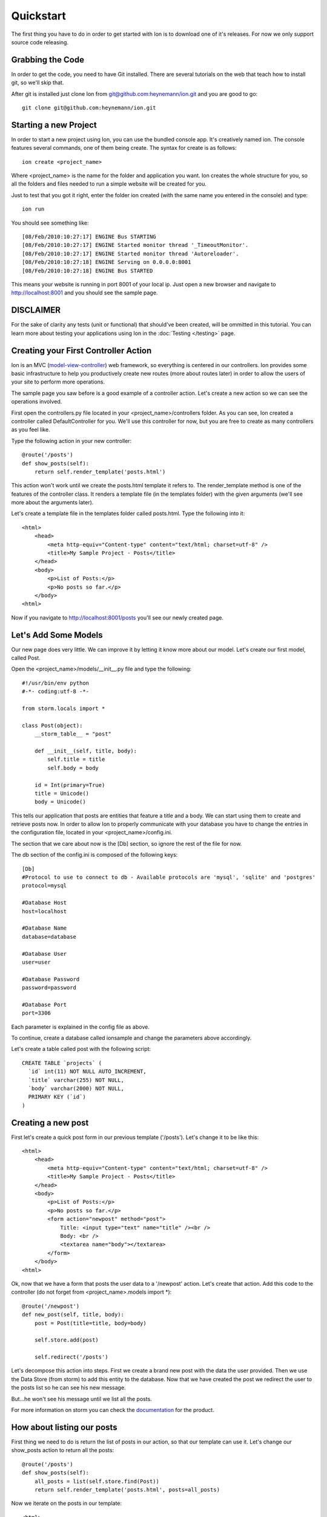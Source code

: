 Quickstart
==========

The first thing you have to do in order to get started with Ion is to download one of it's releases. For now we only support source code releasing.

Grabbing the Code
-----------------

In order to get the code, you need to have Git installed. There are several tutorials on the web that teach how to install git, so we'll skip that.

After git is installed just clone Ion from `git@github.com:heynemann/ion.git <git@github.com:heynemann/ion.git>`_ and you are good to go::

    git clone git@github.com:heynemann/ion.git

Starting a new Project
----------------------

In order to start a new project using Ion, you can use the bundled console app. It's creatively named ion. The console features several commands, one of them being create. The syntax for create is as follows::

    ion create <project_name>

Where <project_name> is the name for the folder and application you want. Ion creates the whole structure for you, so all the folders and files needed to run a simple website will be created for you. 

Just to test that you got it right, enter the folder ion created (with the same name you entered in the console) and type::

    ion run

You should see something like::

    [08/Feb/2010:10:27:17] ENGINE Bus STARTING
    [08/Feb/2010:10:27:17] ENGINE Started monitor thread '_TimeoutMonitor'.
    [08/Feb/2010:10:27:17] ENGINE Started monitor thread 'Autoreloader'.
    [08/Feb/2010:10:27:18] ENGINE Serving on 0.0.0.0:8001
    [08/Feb/2010:10:27:18] ENGINE Bus STARTED

This means your website is running in port 8001 of your local ip. Just open a new browser and navigate to http://localhost:8001 and you should see the sample page.

DISCLAIMER
----------

For the sake of clarity any tests (unit or functional) that should've been created, will be ommitted in this tutorial. You can learn more about testing your applications using Ion in the :doc:`Testing </testing>` page.

Creating your First Controller Action
-------------------------------------

Ion is an MVC (`model-view-controller <http://en.wikipedia.org/wiki/Model%E2%80%93view%E2%80%93controller>`_) web framework, so everything is centered in our controllers. Ion provides some basic infrastructure to help you productively create new routes (more about routes later) in order to allow the users of your site to perform more operations.

The sample page you saw before is a good example of a controller action. Let's create a new action so we can see the operations involved.

First open the controllers.py file located in your <project_name>/controllers folder. As you can see, Ion created a controller called DefaultController for you. We'll use this controller for now, but you are free to create as many controllers as you feel like. 

Type the following action in your new controller::

    @route('/posts')
    def show_posts(self):
        return self.render_template('posts.html')

This action won't work until we create the posts.html template it refers to. The render_template method is one of the features of the controller class. It renders a template file (in the templates folder) with the given arguments (we'll see more about the arguments later).

Let's create a template file in the templates folder called posts.html. Type the following into it::

    <html>
        <head>
            <meta http-equiv="Content-type" content="text/html; charset=utf-8" />
            <title>My Sample Project - Posts</title>
        </head>
        <body>
            <p>List of Posts:</p>
            <p>No posts so far.</p>
        </body>
    <html>

Now if you navigate to http://localhost:8001/posts you'll see our newly created page.

Let's Add Some Models
---------------------

Our new page does very little. We can improve it by letting it know more about our model. Let's create our first model, called Post.

Open the <project_name>/models/__init__.py file and type the following::

    #!/usr/bin/env python
    #-*- coding:utf-8 -*-

    from storm.locals import *

    class Post(object):
        __storm_table__ = "post"

        def __init__(self, title, body):
            self.title = title
            self.body = body

        id = Int(primary=True)
        title = Unicode()
        body = Unicode()

This tells our application that posts are entities that feature a title and a body. We can start using them to create and retrieve posts now. In order to allow Ion to properly communicate with your database you have to change the entries in the configuration file, located in your <project_name>/config.ini.

The section that we care about now is the [Db] section, so ignore the rest of the file for now.

The db section of the config.ini is composed of the following keys::

    [Db]
    #Protocol to use to connect to db - Available protocols are 'mysql', 'sqlite' and 'postgres'
    protocol=mysql

    #Database Host
    host=localhost

    #Database Name
    database=database

    #Database User
    user=user

    #Database Password
    password=password

    #Database Port
    port=3306

Each parameter is explained in the config file as above.

To continue, create a database called ionsample and change the parameters above accordingly.

Let's create a table called post with the following script::

    CREATE TABLE `projects` (
      `id` int(11) NOT NULL AUTO_INCREMENT,
      `title` varchar(255) NOT NULL,
      `body` varchar(2000) NOT NULL,
      PRIMARY KEY (`id`)
    )

Creating a new post
-------------------

First let's create a quick post form in our previous template ('/posts'). Let's change it to be like this::

    <html>
        <head>
            <meta http-equiv="Content-type" content="text/html; charset=utf-8" />
            <title>My Sample Project - Posts</title>
        </head>
        <body>
            <p>List of Posts:</p>
            <p>No posts so far.</p>
            <form action="newpost" method="post">
                Title: <input type="text" name="title" /><br />
                Body: <br />
                <textarea name="body"></textarea>
            </form>
        </body>
    <html>

Ok, now that we have a form that posts the user data to a '/newpost' action. Let's create that action. Add this code to the controller (do not forget from <project_name>.models import *)::

    @route('/newpost')
    def new_post(self, title, body):
        post = Post(title=title, body=body)

        self.store.add(post)

        self.redirect('/posts')

Let's decompose this action into steps. First we create a brand new post with the data the user provided. Then we use the Data Store (from storm) to add this entity to the database. Now that we have created the post we redirect the user to the posts list so he can see his new message.

But...he won't see his message until we list all the posts.

For more information on storm you can check the `documentation <https://storm.canonical.com/#Documentation>`_ for the product.

How about listing our posts
---------------------------

First thing we need to do is return the list of posts in our action, so that our template can use it. Let's change our show_posts action to return all the posts::

    @route('/posts')
    def show_posts(self):
        all_posts = list(self.store.find(Post))
        return self.render_template('posts.html', posts=all_posts)

Now we iterate on the posts in our template::

    <html>
        <head>
            <meta http-equiv="Content-type" content="text/html; charset=utf-8" />
            <title>My Sample Project - Posts</title>
        </head>
        <body>
            <p>List of Posts:</p>
            {% for post in posts %}
                <p>{{ post.title }}</p>
                <p>{{ post.body }}</p>
                <hr />
            {% else %}
                <p>No posts so far.</p>
            {% endfor %}
            <br /><br />
            <form action="newpost" method="post">
                Title: <input type="text" name="title" /><br />
                Body: <br />
                <textarea name="body"></textarea>
            </form>
        </body>
    <html>

You should see a list of posts in the first page now and whenever you post a new message it shows up.

For more information on the templating language and possibilities, check `Jinja's documentation <http://jinja.pocoo.org/2/documentation/>`_.

Conclusion
----------

This quick start should have given you basic directions on how to get started with Ion. 

